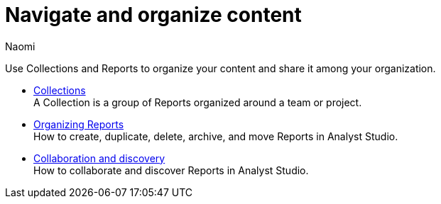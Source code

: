 = Navigate and organize content
:author: Naomi
:last_updated: 7/25/24
:experimental:
:linkattrs:
:page-layout: default-cloud
:description: Navigate and organize content.
:page-aliases: /analyst-studio/navigate-and-organize-content.adoc
:product: Analyst Studio

Use Collections and Reports to organize your content and share it among your organization.

** xref:analyst-studio-spaces.adoc[Collections] +
A Collection is a group of Reports organized around a team or project.
** xref:analyst-studio-organizing-reports.adoc[Organizing Reports] +
How to create, duplicate, delete, archive, and move Reports in {product}.
** xref:analyst-studio-collaboration-and-discovery.adoc[Collaboration and discovery] +
How to collaborate and discover Reports in {product}.
